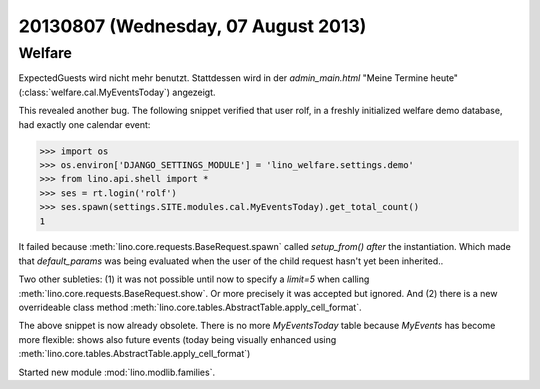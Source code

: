 ====================================
20130807 (Wednesday, 07 August 2013)
====================================

Welfare
-------

ExpectedGuests wird nicht mehr benutzt. Stattdessen 
wird 
in der `admin_main.html` 
"Meine Termine heute" (:class:`welfare.cal.MyEventsToday`) 
angezeigt.

This revealed another bug. The following snippet verified that user 
rolf, in a freshly initialized welfare demo database, had exactly one 
calendar event:

>>> import os
>>> os.environ['DJANGO_SETTINGS_MODULE'] = 'lino_welfare.settings.demo'
>>> from lino.api.shell import *
>>> ses = rt.login('rolf')
>>> ses.spawn(settings.SITE.modules.cal.MyEventsToday).get_total_count()
1

It failed because :meth:`lino.core.requests.BaseRequest.spawn` 
called `setup_from()` *after* the instantiation. 
Which made that `default_params` was being evaluated when the user 
of the child request hasn't yet been inherited.. 

Two other subleties: 
(1) it was not possible until now to specify 
a `limit=5` when calling :meth:`lino.core.requests.BaseRequest.show`.
Or more precisely it was accepted but ignored.
And (2) there is a new overrideable class method 
:meth:`lino.core.tables.AbstractTable.apply_cell_format`.

The above snippet is now already obsolete. There is no more 
`MyEventsToday` table because `MyEvents` has become more flexible: 
shows also future events (today being visually enhanced using 
:meth:`lino.core.tables.AbstractTable.apply_cell_format`)


Started new module :mod:`lino.modlib.families`. 
